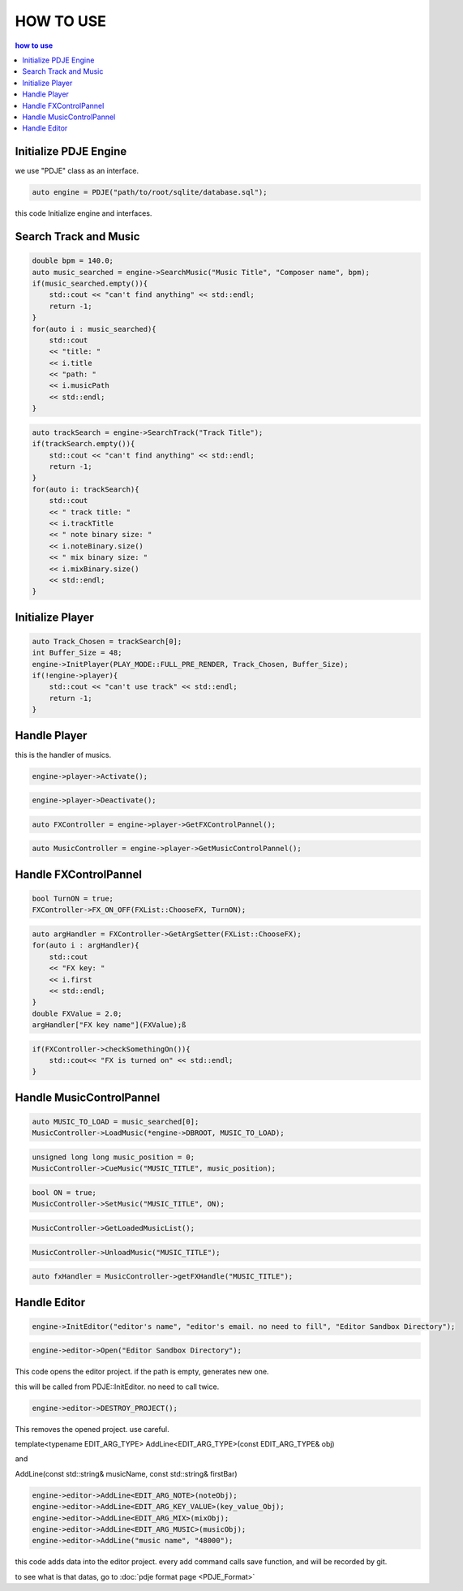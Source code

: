
HOW TO USE
================

.. contents:: how to use

Initialize PDJE Engine
----------------------
.. doxygenclass:: PDJE
    :project: Project_DJ_Engine

we use "PDJE" class as an interface.

.. code-block:: cpp

    auto engine = PDJE("path/to/root/sqlite/database.sql");

this code Initialize engine and interfaces.

Search Track and Music
-----------------------
.. doxygenfunction:: PDJE::SearchMusic
    :project: Project_DJ_Engine

.. code-block:: cpp

    double bpm = 140.0;
    auto music_searched = engine->SearchMusic("Music Title", "Composer name", bpm);
    if(music_searched.empty()){
        std::cout << "can't find anything" << std::endl;
        return -1;
    }
    for(auto i : music_searched){
        std::cout 
        << "title: " 
        << i.title 
        << "path: "
        << i.musicPath 
        << std::endl;
    }

.. doxygenfunction:: PDJE::SearchTrack
    :project: Project_DJ_Engine

.. code-block:: cpp

    auto trackSearch = engine->SearchTrack("Track Title");
    if(trackSearch.empty()){
        std::cout << "can't find anything" << std::endl;
        return -1;
    }
    for(auto i: trackSearch){
        std::cout 
        << " track title: "
        << i.trackTitle
        << " note binary size: "
        << i.noteBinary.size()
        << " mix binary size: "
        << i.mixBinary.size()
        << std::endl;
    }


Initialize Player
-------------------

.. doxygenfunction:: PDJE::InitPlayer
    :project: Project_DJ_Engine

.. code-block:: cpp

    auto Track_Chosen = trackSearch[0];
    int Buffer_Size = 48;
    engine->InitPlayer(PLAY_MODE::FULL_PRE_RENDER, Track_Chosen, Buffer_Size);
    if(!engine->player){
        std::cout << "can't use track" << std::endl;
        return -1;
    }


Handle Player
---------------

.. doxygenclass:: audioPlayer
    :project: Project_DJ_Engine

this is the handler of musics.

.. doxygenfunction:: audioPlayer::Activate
    :project: Project_DJ_Engine

.. code-block:: cpp

    engine->player->Activate();


.. doxygenfunction:: audioPlayer::Deactivate
    :project: Project_DJ_Engine

.. code-block:: cpp

    engine->player->Deactivate();

.. doxygenfunction:: audioPlayer::GetFXControlPannel
    :project: Project_DJ_Engine

.. code-block:: cpp

    auto FXController = engine->player->GetFXControlPannel();

.. doxygenfunction:: audioPlayer::GetMusicControlPannel
    :project: Project_DJ_Engine

.. code-block:: cpp

    auto MusicController = engine->player->GetMusicControlPannel();


Handle FXControlPannel
-----------------------

.. doxygenfunction:: FXControlPannel::FX_ON_OFF
    :project: Project_DJ_Engine

.. code-block:: cpp

    bool TurnON = true;
    FXController->FX_ON_OFF(FXList::ChooseFX, TurnON);

.. doxygenfunction:: FXControlPannel::GetArgSetter
    :project: Project_DJ_Engine

.. code-block:: cpp

    auto argHandler = FXController->GetArgSetter(FXList::ChooseFX);
    for(auto i : argHandler){
        std::cout
        << "FX key: "
        << i.first
        << std::endl;
    }
    double FXValue = 2.0;
    argHandler["FX key name"](FXValue);ß


.. doxygenfunction:: FXControlPannel::checkSomethingOn
    :project: Project_DJ_Engine

.. code-block:: cpp

    if(FXController->checkSomethingOn()){
        std::cout<< "FX is turned on" << std::endl;
    }


Handle MusicControlPannel
--------------------------

.. doxygenclass:: MusicControlPannel
    :project: Project_DJ_Engine


.. doxygenfunction:: MusicControlPannel::LoadMusic
    :project: Project_DJ_Engine

.. code-block:: cpp

    auto MUSIC_TO_LOAD = music_searched[0];
    MusicController->LoadMusic(*engine->DBROOT, MUSIC_TO_LOAD);



.. doxygenfunction:: MusicControlPannel::CueMusic
    :project: Project_DJ_Engine

.. code-block:: cpp

    unsigned long long music_position = 0;
    MusicController->CueMusic("MUSIC_TITLE", music_position);


.. doxygenfunction:: MusicControlPannel::SetMusic
    :project: Project_DJ_Engine

.. code-block:: cpp

    bool ON = true;
    MusicController->SetMusic("MUSIC_TITLE", ON);

.. doxygenfunction:: MusicControlPannel::GetLoadedMusicList
    :project: Project_DJ_Engine

.. code-block:: cpp

    MusicController->GetLoadedMusicList();

.. doxygenfunction:: MusicControlPannel::UnloadMusic
    :project: Project_DJ_Engine

.. code-block:: cpp

    MusicController->UnloadMusic("MUSIC_TITLE");


.. doxygenfunction:: MusicControlPannel::getFXHandle
    :project: Project_DJ_Engine

.. code-block:: cpp

    auto fxHandler = MusicController->getFXHandle("MUSIC_TITLE");

Handle Editor
--------------------------

.. doxygenfunction:: PDJE::InitEditor
    :project: Project_DJ_Engine

.. code-block:: cpp

    engine->InitEditor("editor's name", "editor's email. no need to fill", "Editor Sandbox Directory");


.. doxygenfunction:: editorObject::Open
    :project: Project_DJ_Engine

.. code-block:: cpp

    engine->editor->Open("Editor Sandbox Directory");

This code opens the editor project.
if the path is empty, generates new one.

this will be called from PDJE::InitEditor. no need to call twice.

.. doxygenfunction:: editorObject::DESTROY_PROJECT
    :project: Project_DJ_Engine

.. code-block:: cpp

    engine->editor->DESTROY_PROJECT();

This removes the opened project.
use careful.

template<typename EDIT_ARG_TYPE>
AddLine<EDIT_ARG_TYPE>(const EDIT_ARG_TYPE& obj)

and

AddLine(const std::string& musicName, const std::string& firstBar)

.. code-block:: cpp

    engine->editor->AddLine<EDIT_ARG_NOTE>(noteObj);
    engine->editor->AddLine<EDIT_ARG_KEY_VALUE>(key_value_Obj);
    engine->editor->AddLine<EDIT_ARG_MIX>(mixObj);
    engine->editor->AddLine<EDIT_ARG_MUSIC>(musicObj);
    engine->editor->AddLine("music name", "48000");
    

this code adds data into the editor project.
every add command calls save function, and will be recorded by git.

to see what is that datas, go to :doc:`pdje format page <PDJE_Format>`

